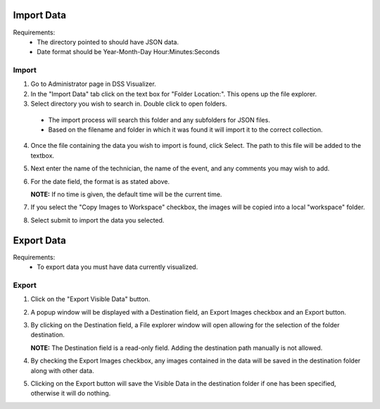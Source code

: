 
Import Data
===========
Requirements:
  * The directory pointed to should have JSON data.
  * Date format should be Year-Month-Day Hour:Minutes:Seconds

Import
------
1. Go to Administrator page in DSS Visualizer.
2. In the "Import Data" tab click on the text box for "Folder Location:". This opens up the file explorer.
3. Select directory you wish to search in. Double click to open folders.
  * The import process will search this folder and any subfolders for JSON files.
  * Based on the filename and folder in which it was found it will import it to the correct collection.
4. Once the file containing the data you wish to import is found, click Select. The path to this file will be added to the textbox.
5. Next enter the name of the technician, the name of the event, and any comments you may wish to add.
6. For the date field, the format is as stated above.

   **NOTE:** If no time is given, the default time will be the current time.

7. If you select the "Copy Images to Workspace" checkbox, the images will be copied into a local "workspace" folder.
8. Select submit to import the data you selected.


Export Data
===========

Requirements:
  * To export data you must have data currently visualized.

Export
------
1. Click on the "Export Visible Data" button.
2. A popup window will be displayed with a Destination field, an Export Images checkbox and an Export button.
3. By clicking on the Destination field, a File explorer window will open allowing for the selection of the folder destination.

   **NOTE:** The Destination field is a read-only field. Adding the destination path manually is not allowed.
   
4. By checking the Export Images checkbox, any images contained in the data will be saved in the destination folder along with other data.
5. Clicking on the Export button will save the Visible Data in the destination folder if one has been specified, otherwise it will do nothing.
